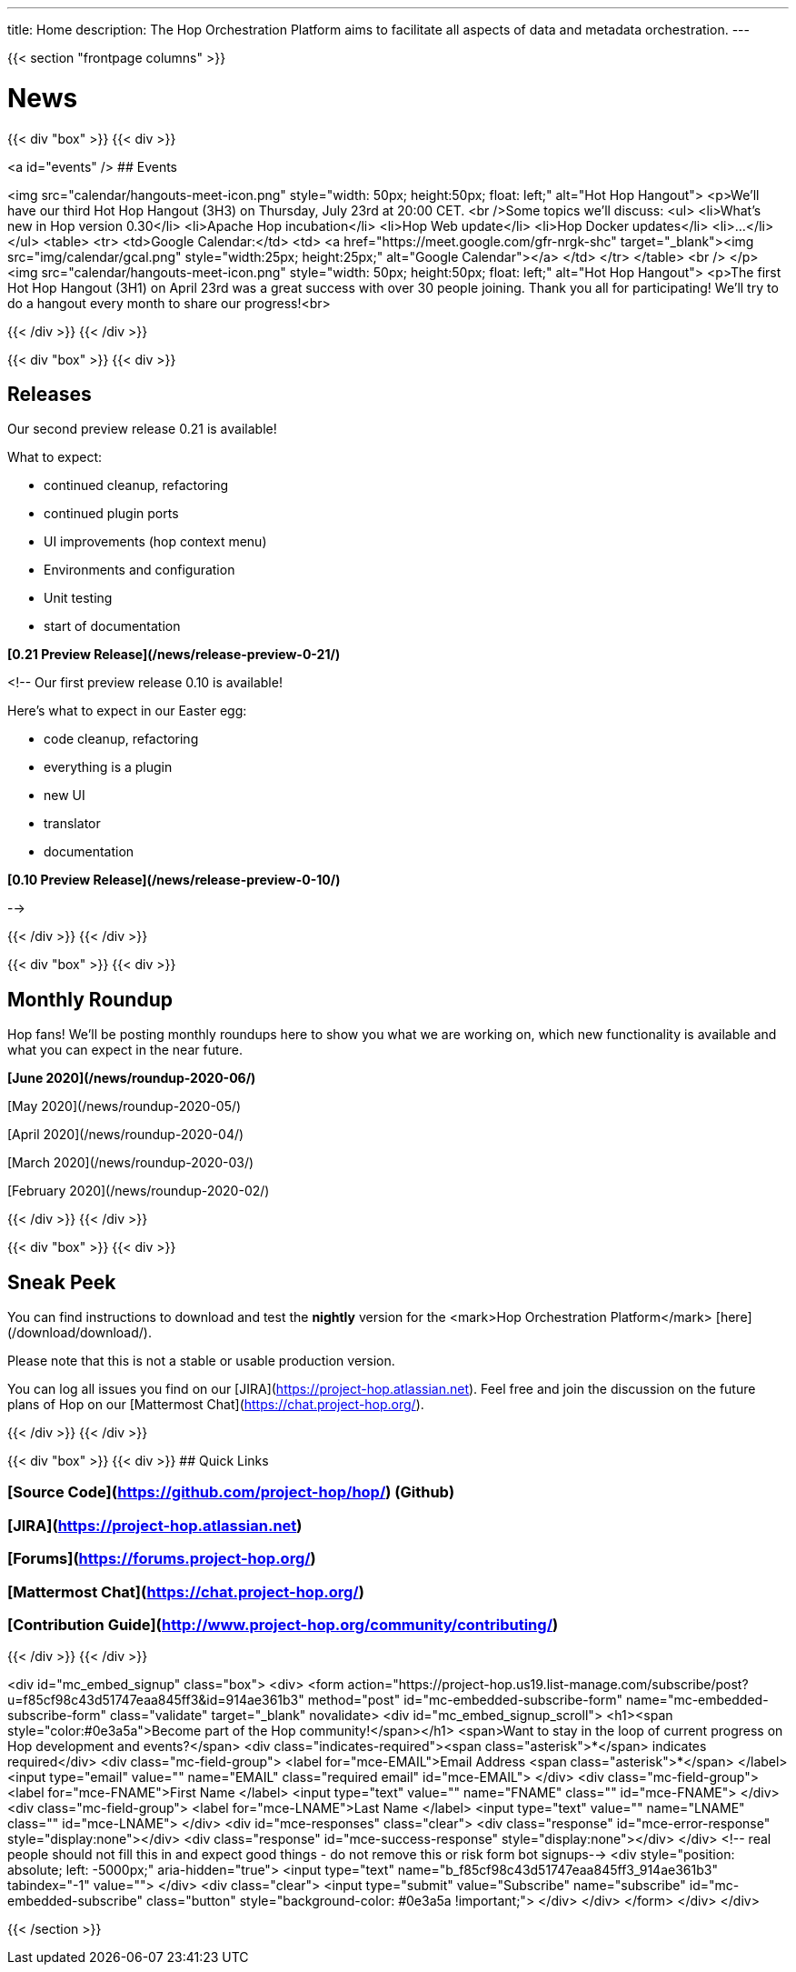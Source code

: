 ---
title: Home
description: The Hop Orchestration Platform aims to facilitate all aspects of data and metadata orchestration.
---

{{< section "frontpage columns" >}}

# News
{{< div "box" >}}
{{< div >}}

<a id="events" />
## Events


<img src="calendar/hangouts-meet-icon.png" style="width: 50px; height:50px; float: left;" alt="Hot Hop Hangout">
<p>We'll have our third Hot Hop Hangout (3H3) on Thursday, July 23rd at 20:00 CET.
<br />Some topics we'll discuss:
    <ul>
<li>What's new in Hop version 0.30</li>
<li>Apache Hop incubation</li>
<li>Hop Web update</li>
<li>Hop Docker updates</li>
<li>...</li>
    </ul>
    <table>
    <tr>
    <td>Google Calendar:</td>
    <td>
    <a href="https://meet.google.com/gfr-nrgk-shc" target="_blank"><img src="img/calendar/gcal.png" style="width:25px; height:25px;" alt="Google Calendar"></a>
    </td>
    </tr>
    </table>
<br />
</p>
<img src="calendar/hangouts-meet-icon.png" style="width: 50px; height:50px; float: left;" alt="Hot Hop Hangout">
<p>The first Hot Hop Hangout (3H1) on April 23rd was a great success with over 30 people joining.  Thank you all for participating!  We'll try to do a hangout every month to share our progress!<br>



{{< /div >}}
{{< /div >}}

{{< div "box" >}}
{{< div >}}

## Releases

Our second preview release 0.21 is available!

What to expect:

* continued cleanup, refactoring
* continued plugin ports
* UI improvements (hop context menu)
* Environments and configuration
* Unit testing
* start of documentation

**[0.21 Preview Release](/news/release-preview-0-21/)**

<!--
Our first preview release 0.10 is available!

Here's what to expect in our Easter egg:

* code cleanup, refactoring
* everything is a plugin
* new UI
* translator
* documentation

**[0.10 Preview Release](/news/release-preview-0-10/)**

-->

{{< /div >}}
{{< /div >}}

{{< div "box" >}}
{{< div >}}

## Monthly Roundup

Hop fans! We'll be posting monthly roundups here to show you what we are working on, which new functionality is available and what you can expect in the near future.

**[June 2020](/news/roundup-2020-06/)**

[May 2020](/news/roundup-2020-05/)

[April 2020](/news/roundup-2020-04/)

[March 2020](/news/roundup-2020-03/)

[February 2020](/news/roundup-2020-02/)

{{< /div >}}
{{< /div >}}

{{< div "box" >}}
{{< div >}}

## Sneak Peek

You can find instructions to download and test the **nightly** version for the <mark>Hop Orchestration Platform</mark> [here](/download/download/).

Please note that this is not a stable or usable production version.

You can log all issues you find on our [JIRA](https://project-hop.atlassian.net). Feel free and join the discussion on the future plans of Hop on our [Mattermost Chat](https://chat.project-hop.org/).

{{< /div >}}
{{< /div >}}


{{< div "box" >}}
{{< div >}}
## Quick Links

### [Source Code](https://github.com/project-hop/hop/) (Github)
### [JIRA](https://project-hop.atlassian.net)
### [Forums](https://forums.project-hop.org/)
### [Mattermost Chat](https://chat.project-hop.org/)
### [Contribution Guide](http://www.project-hop.org/community/contributing/)

{{< /div >}}
{{< /div >}}

<div id="mc_embed_signup" class="box">
  <div>
    <form action="https://project-hop.us19.list-manage.com/subscribe/post?u=f85cf98c43d51747eaa845ff3&amp;id=914ae361b3" method="post" id="mc-embedded-subscribe-form" name="mc-embedded-subscribe-form" class="validate" target="_blank" novalidate>
        <div id="mc_embed_signup_scroll">
            <h1><span style="color:#0e3a5a">Become part of the Hop community!</span></h1>
            <span>Want to stay in the loop of current progress on Hop development and events?</span>
            <div class="indicates-required"><span class="asterisk">*</span> indicates required</div>
            <div class="mc-field-group">
                <label for="mce-EMAIL">Email Address <span class="asterisk">*</span>
                </label>
                <input type="email" value="" name="EMAIL" class="required email" id="mce-EMAIL">
            </div>
            <div class="mc-field-group">
                <label for="mce-FNAME">First Name </label>
                <input type="text" value="" name="FNAME" class="" id="mce-FNAME">
            </div>
            <div class="mc-field-group">
                <label for="mce-LNAME">Last Name </label>
                <input type="text" value="" name="LNAME" class="" id="mce-LNAME">
            </div>
            <div id="mce-responses" class="clear">
                <div class="response" id="mce-error-response" style="display:none"></div>
                <div class="response" id="mce-success-response" style="display:none"></div>
            </div>
            <!-- real people should not fill this in and expect good things - do not remove this or risk form bot signups-->
            <div style="position: absolute; left: -5000px;" aria-hidden="true">
                <input type="text" name="b_f85cf98c43d51747eaa845ff3_914ae361b3" tabindex="-1" value="">
            </div>
            <div class="clear">
                <input type="submit" value="Subscribe" name="subscribe" id="mc-embedded-subscribe" class="button" style="background-color: #0e3a5a !important;">
            </div>
        </div>
    </form>
    </div>
</div>


{{< /section >}}
